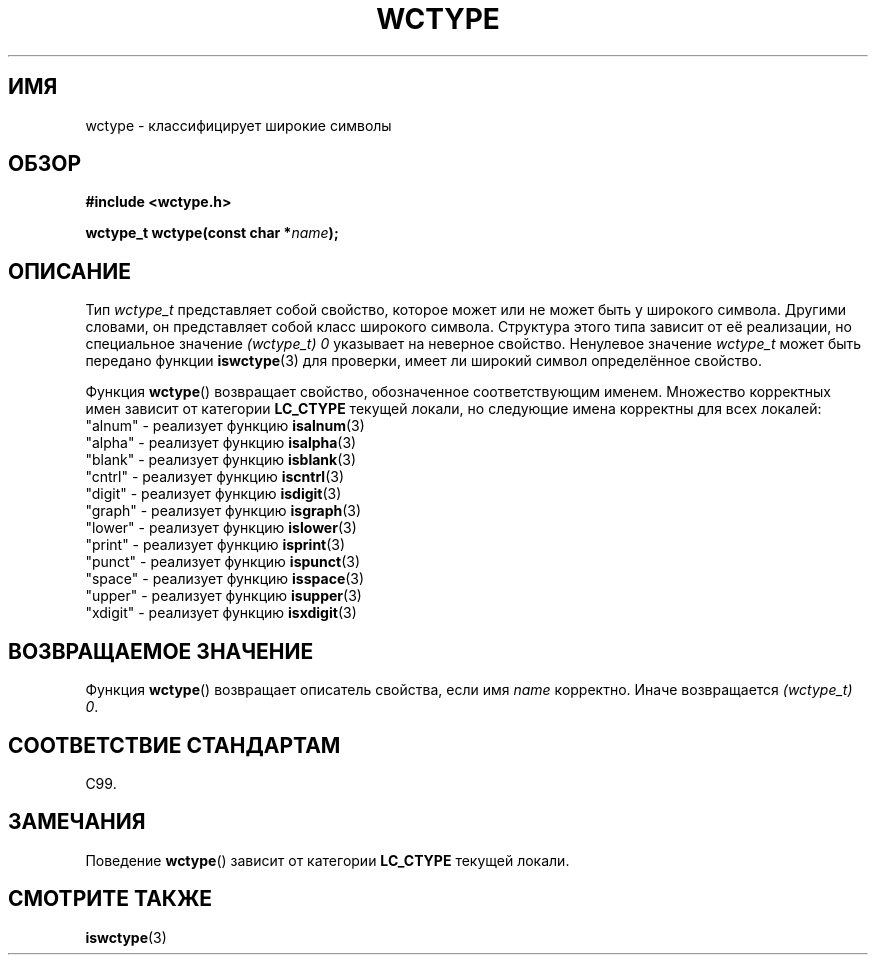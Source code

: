 .\" Copyright (c) Bruno Haible <haible@clisp.cons.org>
.\"
.\" This is free documentation; you can redistribute it and/or
.\" modify it under the terms of the GNU General Public License as
.\" published by the Free Software Foundation; either version 2 of
.\" the License, or (at your option) any later version.
.\"
.\" References consulted:
.\"   GNU glibc-2 source code and manual
.\"   Dinkumware C library reference http://www.dinkumware.com/
.\"   OpenGroup's Single UNIX specification http://www.UNIX-systems.org/online.html
.\"   ISO/IEC 9899:1999
.\"
.\"*******************************************************************
.\"
.\" This file was generated with po4a. Translate the source file.
.\"
.\"*******************************************************************
.TH WCTYPE 3 1999\-07\-25 GNU "Руководство программиста Linux"
.SH ИМЯ
wctype \- классифицирует широкие символы
.SH ОБЗОР
.nf
\fB#include <wctype.h>\fP
.sp
\fBwctype_t wctype(const char *\fP\fIname\fP\fB);\fP
.fi
.SH ОПИСАНИЕ
Тип \fIwctype_t\fP представляет собой свойство, которое может или не может быть
у широкого символа. Другими словами, он представляет собой класс широкого
символа. Структура этого типа зависит от её реализации, но специальное
значение \fI(wctype_t) 0\fP указывает на неверное свойство. Ненулевое значение
\fIwctype_t\fP может быть передано функции \fBiswctype\fP(3) для проверки, имеет
ли широкий символ определённое свойство.
.PP
Функция \fBwctype\fP() возвращает свойство, обозначенное соответствующим
именем. Множество корректных имен зависит от категории \fBLC_CTYPE\fP текущей
локали, но следующие имена корректны для всех локалей:
.nf
  "alnum" \- реализует функцию \fBisalnum\fP(3)
  "alpha" \- реализует функцию \fBisalpha\fP(3)
  "blank" \- реализует функцию \fBisblank\fP(3)
  "cntrl" \- реализует функцию \fBiscntrl\fP(3)
  "digit" \- реализует функцию \fBisdigit\fP(3)
  "graph" \- реализует функцию \fBisgraph\fP(3)
  "lower" \- реализует функцию \fBislower\fP(3)
  "print" \- реализует функцию \fBisprint\fP(3)
  "punct" \- реализует функцию \fBispunct\fP(3)
  "space" \- реализует функцию \fBisspace\fP(3)
  "upper" \- реализует функцию \fBisupper\fP(3)
  "xdigit" \- реализует функцию \fBisxdigit\fP(3)
.fi
.SH "ВОЗВРАЩАЕМОЕ ЗНАЧЕНИЕ"
Функция \fBwctype\fP() возвращает описатель свойства, если имя \fIname\fP
корректно. Иначе возвращается \fI(wctype_t) 0\fP.
.SH "СООТВЕТСТВИЕ СТАНДАРТАМ"
C99.
.SH ЗАМЕЧАНИЯ
Поведение \fBwctype\fP() зависит от категории \fBLC_CTYPE\fP текущей локали.
.SH "СМОТРИТЕ ТАКЖЕ"
\fBiswctype\fP(3)
